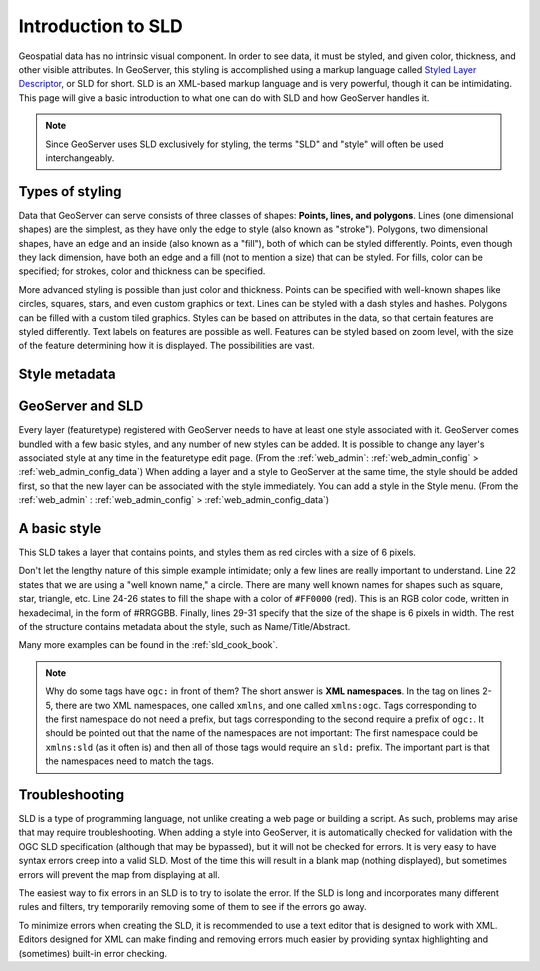 .. _sld_intro:

Introduction to SLD
===================

Geospatial data has no intrinsic visual component.  In order to see data, it must be styled, and given color, thickness, and other visible attributes.  In GeoServer, this styling is accomplished using a markup language called `Styled Layer Descriptor <http://www.opengeospatial.org/standards/sld>`_, or SLD for short.  SLD is an XML-based markup language and is very powerful, though it can be intimidating.  This page will give a basic introduction to what one can do with SLD and how GeoServer handles it.

.. note::

   Since GeoServer uses SLD exclusively for styling, the terms "SLD" and "style" will often be used interchangeably.

Types of styling
----------------

Data that GeoServer can serve consists of three classes of shapes:  **Points, lines, and polygons**.  Lines (one dimensional shapes) are the simplest, as they have only the edge to style (also known as "stroke").  Polygons, two dimensional shapes, have an edge and an inside (also known as a "fill"), both of which can be styled differently.  Points, even though they lack dimension, have both an edge and a fill (not to mention a size) that can be styled.  For fills, color can be specified; for strokes, color and thickness can be specified.  

More advanced styling is possible than just color and thickness.  Points can be specified with well-known shapes like circles, squares, stars, and even custom graphics or text.  Lines can be styled with a dash styles and hashes.  Polygons can be filled with a custom tiled graphics.  Styles can be based on attributes in the data, so that certain features are styled differently.  Text labels on features are possible as well.  Features can be styled based on zoom level, with the size of the feature determining how it is displayed.  The possibilities are vast.

Style metadata
--------------

GeoServer and SLD
-----------------

Every layer (featuretype) registered with GeoServer needs to have at least one style associated with it.  GeoServer comes bundled with a few basic styles, and any number of new styles can be added.  It is possible to change any layer's associated style at any time in the featuretype edit page.  (From the :ref:`web_admin`: :ref:`web_admin_config` > :ref:`web_admin_config_data`)  When adding a layer and a style to GeoServer at the same time, the style should be added first, so that the new layer can be associated with the style immediately.  You can add a style in the Style menu.  (From the :ref:`web_admin` : :ref:`web_admin_config` > :ref:`web_admin_config_data`)

A basic style
-------------

This SLD takes a layer that contains points, and styles them as red circles with a size of 6 pixels.

.. code-block:: xml 
   :linenos: 

   <?xml version="1.0" encoding="UTF-8"?>
   <StyledLayerDescriptor
     xmlns="http://www.opengis.net/sld"
     xmlns:ogc="http://www.opengis.net/ogc"
     version="1.0.0">
      <UserLayer>
         <UserStyle>
            <FeatureTypeStyle>
               <Name>Red Dot</Name>
               <Title>A simple red point</Title>
               <Abstract>A simple way to get started with styling</Abstract>
               <FeatureTypeName>namespace:featuretype</FeatureTypeName>
               <Rule>
                  <Name>Rule</Name>
                  <Title>The rule in the style that creates the red point</Title>
                  <Abstract>Some styles have multiple rules, but not this</Abstract>
                  <PointSymbolizer>
                     <Graphic>
                        <Mark>
                           <WellKnownName>circle</WellKnownName>
                           <Fill>
                              <CssParameter name="fill">
                                 <ogc:Literal>#FF0000</ogc:Literal>
                              </CssParameter>
                           </Fill>
                        </Mark>
                        <Size>
                           <ogc:Literal>6</ogc:Literal>
                        </Size>
                     </Graphic>
                  </PointSymbolizer>
               </Rule>
            </FeatureTypeStyle>
         </UserStyle>
      </UserLayer>
   </StyledLayerDescriptor>
   
Don't let the lengthy nature of this simple example intimidate; only a few lines are really important to understand.  Line 22 states that we are using a "well known name," a circle.  There are many well known names for shapes such as square, star, triangle, etc.  Line 24-26 states to fill the shape with a color of ``#FF0000`` (red).  This is an RGB color code, written in hexadecimal, in the form of #RRGGBB.  Finally, lines 29-31 specify that the size of the shape is 6 pixels in width.  The rest of the structure contains metadata about the style, such as Name/Title/Abstract.

Many more examples can be found in the :ref:`sld_cook_book`.
 
.. note::

   Why do some tags have ``ogc:`` in front of them?  The short answer is **XML namespaces**.  In the tag on lines 2-5, there are two XML namespaces, one called ``xmlns``, and one called ``xmlns:ogc``.  Tags corresponding to the first namespace do not need a prefix, but tags corresponding to the second require a prefix of ``ogc:``.  It should be pointed out that the name of the namespaces are not important:  The first namespace could be ``xmlns:sld`` (as it often is) and then all of those tags would require an ``sld:`` prefix.  The important part is that the namespaces need to match the tags.

Troubleshooting
---------------

SLD is a type of programming language, not unlike creating a web page or building a script.  As such, problems may arise that may require troubleshooting.  When adding a style into GeoServer, it is automatically checked for validation with the OGC SLD specification (although that may be bypassed), but it will not be checked for errors.  It is very easy to have syntax errors creep into a valid SLD.  Most of the time this will result in a blank map (nothing displayed), but sometimes errors will prevent the map from displaying at all.

The easiest way to fix errors in an SLD is to try to isolate the error.  If the SLD is long and incorporates many different rules and filters, try temporarily removing some of them to see if the errors go away.

To minimize errors when creating the SLD, it is recommended to use a text editor that is designed to work with XML.  Editors designed for XML can make finding and removing errors much easier by providing syntax highlighting and (sometimes) built-in error checking.
